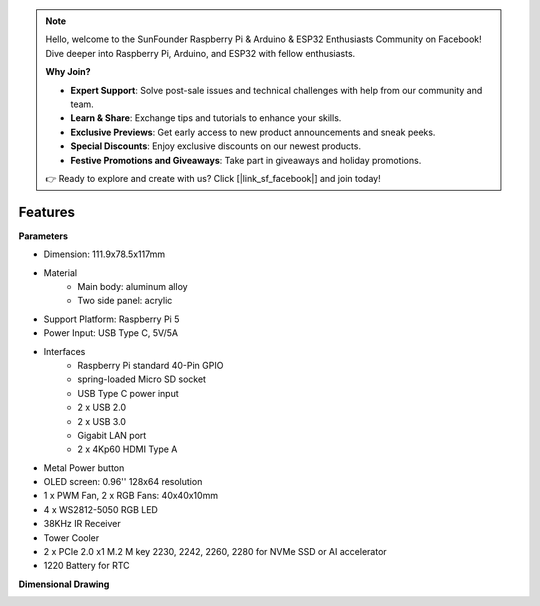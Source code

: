 .. note::

    Hello, welcome to the SunFounder Raspberry Pi & Arduino & ESP32 Enthusiasts Community on Facebook! Dive deeper into Raspberry Pi, Arduino, and ESP32 with fellow enthusiasts.

    **Why Join?**

    - **Expert Support**: Solve post-sale issues and technical challenges with help from our community and team.
    - **Learn & Share**: Exchange tips and tutorials to enhance your skills.
    - **Exclusive Previews**: Get early access to new product announcements and sneak peeks.
    - **Special Discounts**: Enjoy exclusive discounts on our newest products.
    - **Festive Promotions and Giveaways**: Take part in giveaways and holiday promotions.

    👉 Ready to explore and create with us? Click [|link_sf_facebook|] and join today!

Features
======================

**Parameters**

* Dimension: 111.9x78.5x117mm
* Material
    * Main body: aluminum alloy
    * Two side panel: acrylic
* Support Platform: Raspberry Pi 5
* Power Input: USB Type C, 5V/5A
* Interfaces
    * Raspberry Pi standard 40-Pin GPIO
    * spring-loaded Micro SD socket
    * USB Type C power input
    * 2 x USB 2.0
    * 2 x USB 3.0
    * Gigabit LAN port
    * 2 x 4Kp60 HDMI Type A
* Metal Power button
* OLED screen: 0.96'' 128x64 resolution
* 1 x PWM Fan, 2 x RGB Fans: 40x40x10mm
* 4 x WS2812-5050 RGB LED
* 38KHz IR Receiver
* Tower Cooler
* 2 x PCIe 2.0 x1 M.2 M key 2230, 2242, 2260, 2280 for NVMe SSD or AI accelerator
* 1220 Battery for RTC

**Dimensional Drawing**

.. image:: img/pironman5_dimension.png
    :width: 800


